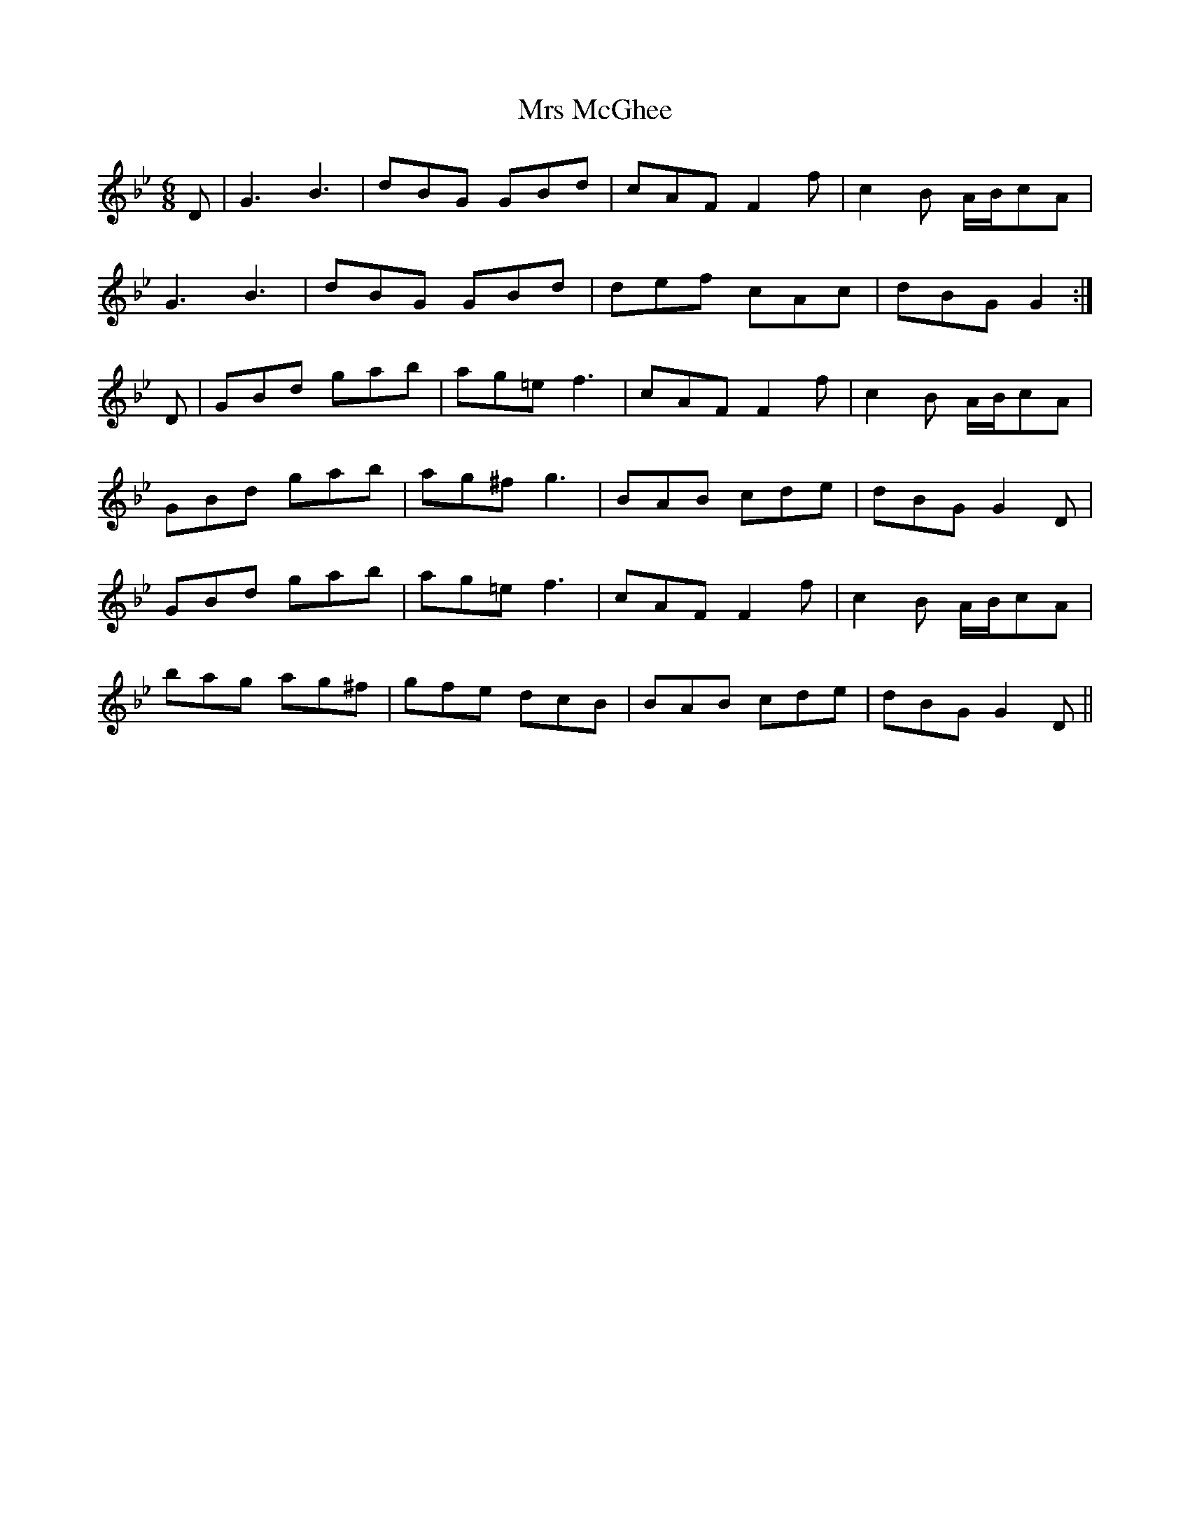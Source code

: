 X: 28169
T: Mrs McGhee
R: jig
M: 6/8
K: Gminor
D|G3 B3|dBG GBd|cAF F2f|c2B A/B/cA|
G3 B3|dBG GBd|def cAc|dBG G2:|
D|GBd gab|ag=e f3|cAF F2f|c2B A/B/cA|
GBd gab|ag^f g3|BAB cde|dBG G2 D|
GBd gab|ag=e f3|cAF F2f|c2B A/B/cA|
bag ag^f|gfe dcB|BAB cde|dBG G2D||


